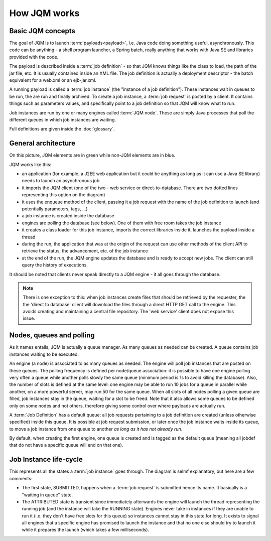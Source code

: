 ﻿How JQM works
#####################

Basic JQM concepts
**********************

The goal of JQM is to launch :term:`payloads<payload>`, i.e. Java code doing something useful, asynchronously. This code can be anything -
a shell program launcher, a Spring batch, really anything that works with Java SE and libraries provided with the code.

The payload is described inside a :term:`job definition` - so that JQM knows things like the class to load, the path of the jar file, etc.
It is usually contained inside an XML file. The job definition is actually a deployment descriptor - the batch equivalent for a web.xml or an ejb-jar.xml.

A running payload is called a :term:`job instance` (the "instance of a job definition"). These instances wait in queues to be 
run, the are run and finally archived.
To create a job instance, a :term:`job request` is posted by a client. It contains things such as parameters values, and specifically point to 
a job definition so that JQM will know what to run.

Job instances are run by one or many engines called :term:`JQM node`. These are simply Java processes that poll the different queues 
in which job instances are waiting.

Full definitions are given inside the :doc:`glossary`.


General architecture
***********************

.. image:: /media/pic_general.png

On this picture, JQM elements are in green while non-JQM elements are in blue.

JQM works like this:

* an application (for example, a J2EE web application but it could be anything as long as it can use a Java SE library) needs to launch an asynchronous job
* it imports the JQM client (one of the two - web service or direct-to-database. There are two dotted lines representing this option on the diagram)
* it uses the enqueue method of the client, passing it a job request with the name of the job definition to launch (and potentially parameters, tags, ...)
* a job instance is created inside the database
* engines are polling the database (see below). One of them with free room takes the job instance
* it creates a class loader for this job instance, imports the correct libraries inside it, launches the payload inside a thread
* during the run, the application that was at the origin of the request can use other methods of the client API to retrieve the status, the advancement, etc. of the job instance
* at the end of the run, the JQM engine updates the database and is ready to accept new jobs. The client can still query the history of executions.

It should be noted that clients never speak directly to a JQM engine - it all goes through the database. 

.. note:: There is one exception to this:
	when job instances create files that should be retrieved by the requester, the the 'direct to database' client will 
	download the files through a direct HTTP GET call to
	the engine. This avoids creating and maintaining a central file repository. The 'web service' client does not expose this issue.
   

Nodes, queues and polling
****************************

As it names entails, JQM is actually a queue manager. As many queues as needed can be created. A queue contains job instances waiting to be executed.

An engine (a node) is associated to as many queues as needed. The engine will poll job instances that are posted on these queues.
The polling frequency is defined per node/queue association: it is possible to have one engine polling very often a queue while
another polls slowly the same queue (minimum period is 1s to avoid killing the database). Also, the number of slots is defined at the same level: 
one engine may be able to run 10 jobs for a queue in parallel while another, on a more powerful server, may run 50 for the same queue. 
When all slots of all nodes polling a given queue are filled, job instances stay in the queue, waiting for a slot
to be freed. Note that it also allows some queues to be defined only on some nodes and not others, therefore giving some control over where payloads are
actually run.

A :term:`Job Definition` has a default queue: all job requests pertaining to a job definition are created (unless otherwise specified) inside this queue. 
It is possible at job request submission, or later once the job instance waits inside its queue, to move a job instance from one queue to another 
*as long as it has not already run*.

By default, when creating the first engine, one queue is created and is tagged as the default queue (meaning all jobdef that do not have a specific queue
will end on that one).

Job Instance life-cycle
**************************

.. image:: /media/lifecycle.png

This represents all the states a :term:`job instance` goes through. The diagram is selmf explanatory, but here are a few comments:

* The first state, SUBMITTED, happens when a :term:`job request` is submitted hence its name. It basically is a "waiting in queue" state.
* The ATTRIBUTED state is transient since immediately afterwards the engine will launch the thread representing the running job (and the instance
  will take the RUNNING state). Engines never take in instances if they are unable to run it (i.e. they don't have free slots for this queue) 
  so instances cannot stay in this state for long.
  It exists to signal all engines that a specific engine has promised to launch the instance and that no one else should try to launch it while it 
  prepares the launch (which takes a few milliseconds).